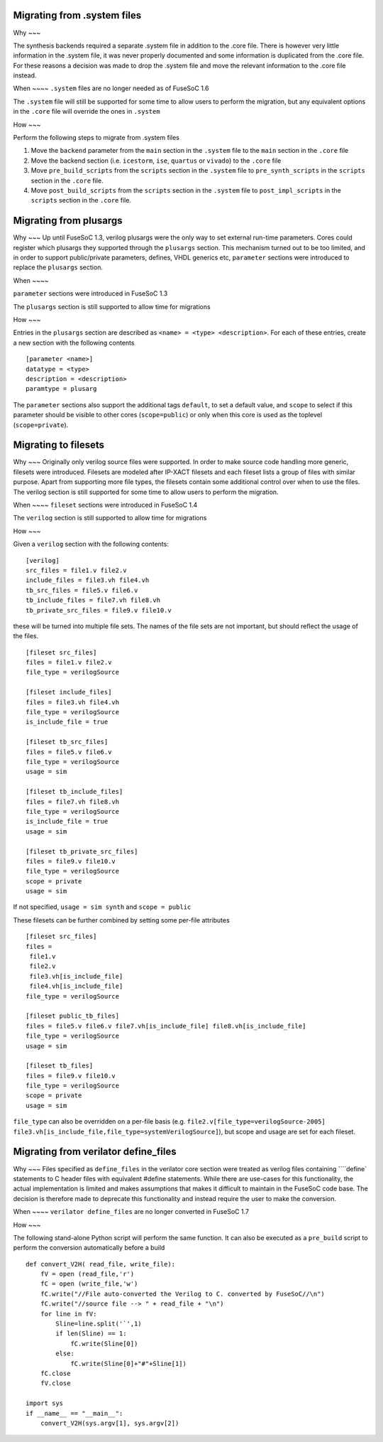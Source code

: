 Migrating from .system files
============================

Why ~~~

The synthesis backends required a separate .system file in addition to
the .core file. There is however very little information in the .system
file, it was never properly documented and some information is
duplicated from the .core file. For these reasons a decision was made to
drop the .system file and move the relevant information to the .core
file instead.

When ~~~~ ``.system`` files are no longer needed as of FuseSoC 1.6

The ``.system`` file will still be supported for some time to allow
users to perform the migration, but any equivalent options in the
``.core`` file will override the ones in ``.system``

How ~~~

Perform the following steps to migrate from .system files

1. Move the ``backend`` parameter from the ``main`` section in the
   ``.system`` file to the ``main`` section in the ``.core`` file

2. Move the backend section (i.e. ``icestorm``, ``ise``, ``quartus`` or
   ``vivado``) to the ``.core`` file

3. Move ``pre_build_scripts`` from the ``scripts`` section in the
   ``.system`` file to ``pre_synth_scripts`` in the ``scripts`` section
   in the ``.core`` file.

4. Move ``post_build_scripts`` from the ``scripts`` section in the
   ``.system`` file to ``post_impl_scripts`` in the ``scripts`` section
   in the ``.core`` file.

Migrating from plusargs
=======================

Why ~~~ Up until FuseSoC 1.3, verilog plusargs were the only way to set
external run-time parameters. Cores could register which plusargs they
supported through the ``plusargs`` section. This mechanism turned out to
be too limited, and in order to support public/private parameters,
defines, VHDL generics etc, ``parameter`` sections were introduced to
replace the ``plusargs`` section.

When ~~~~

``parameter`` sections were introduced in FuseSoC 1.3

The ``plusargs`` section is still supported to allow time for migrations

How ~~~

Entries in the ``plusargs`` section are described as
``<name> = <type> <description>``. For each of these entries, create a
new section with the following contents

::

   [parameter <name>]
   datatype = <type>
   description = <description>
   paramtype = plusarg

The ``parameter`` sections also support the additional tags ``default``,
to set a default value, and ``scope`` to select if this parameter should
be visible to other cores (``scope=public``) or only when this core is
used as the toplevel (``scope=private``).

Migrating to filesets
=====================

Why ~~~ Originally only verilog source files were supported. In order to
make source code handling more generic, filesets were introduced.
Filesets are modeled after IP-XACT filesets and each fileset lists a
group of files with similar purpose. Apart from supporting more file
types, the filesets contain some additional control over when to use the
files. The verilog section is still supported for some time to allow
users to perform the migration.

When ~~~~ ``fileset`` sections were introduced in FuseSoC 1.4

The ``verilog`` section is still supported to allow time for migrations

How ~~~

Given a ``verilog`` section with the following contents:

::

   [verilog]
   src_files = file1.v file2.v
   include_files = file3.vh file4.vh
   tb_src_files = file5.v file6.v
   tb_include_files = file7.vh file8.vh
   tb_private_src_files = file9.v file10.v

these will be turned into multiple file sets. The names of the file sets
are not important, but should reflect the usage of the files.

::

   [fileset src_files]
   files = file1.v file2.v
   file_type = verilogSource

   [fileset include_files]
   files = file3.vh file4.vh
   file_type = verilogSource
   is_include_file = true

   [fileset tb_src_files]
   files = file5.v file6.v
   file_type = verilogSource
   usage = sim

   [fileset tb_include_files]
   files = file7.vh file8.vh
   file_type = verilogSource
   is_include_file = true
   usage = sim

   [fileset tb_private_src_files]
   files = file9.v file10.v
   file_type = verilogSource
   scope = private
   usage = sim

If not specified, ``usage = sim synth`` and ``scope = public``

These filesets can be further combined by setting some per-file
attributes

::

   [fileset src_files]
   files =
    file1.v
    file2.v
    file3.vh[is_include_file]
    file4.vh[is_include_file]
   file_type = verilogSource

   [fileset public_tb_files]
   files = file5.v file6.v file7.vh[is_include_file] file8.vh[is_include_file]
   file_type = verilogSource
   usage = sim

   [fileset tb_files]
   files = file9.v file10.v
   file_type = verilogSource
   scope = private
   usage = sim

``file_type`` can also be overridden on a per-file basis (e.g.
``file2.v[file_type=verilogSource-2005]``
``file3.vh[is_include_file,file_type=systemVerilogSource]``), but scope
and usage are set for each fileset.

Migrating from verilator define_files
=====================================

Why ~~~ Files specified as ``define_files`` in the verilator core
section were treated as verilog files containing ````\ define\`
statements to C header files with equivalent #define statements. While
there are use-cases for this functionality, the actual implementation is
limited and makes assumptions that makes it difficult to maintain in the
FuseSoC code base. The decision is therefore made to deprecate this
functionality and instead require the user to make the conversion.

When ~~~~ ``verilator define_files`` are no longer converted in FuseSoC
1.7

How ~~~

The following stand-alone Python script will perform the same function.
It can also be executed as a ``pre_build`` script to perform the
conversion automatically before a build

::

   def convert_V2H( read_file, write_file):
       fV = open (read_file,'r')
       fC = open (write_file,'w')
       fC.write("//File auto-converted the Verilog to C. converted by FuseSoC//\n")
       fC.write("//source file --> " + read_file + "\n")
       for line in fV:
           Sline=line.split('`',1)
           if len(Sline) == 1:
               fC.write(Sline[0])
           else:
               fC.write(Sline[0]+"#"+Sline[1])
       fC.close
       fV.close

   import sys
   if __name__ == "__main__":
       convert_V2H(sys.argv[1], sys.argv[2])
